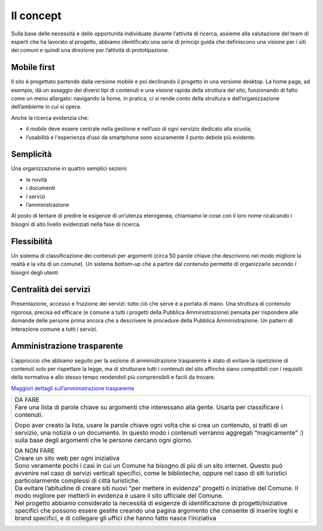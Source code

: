 Il concept
==========

Sulla base delle necessità e delle opportunità individuate durante
l’attività di ricerca, assieme alla valutazione del team di esperti che
ha lavorato al progetto, abbiamo identificato una serie di principi
guida che definiscono una visione per i siti dei comuni e quindi una
direzione per l’attività di prototipazione.

Mobile first
------------

Il sito è progettato partendo dalla versione *mobile* e poi declinando
il progetto in una versione desktop. La home page, ad esempio, dà un
assaggio dei diversi tipi di contenuti e una visione rapida della
struttura del sito, funzionando di fatto come un menu allargato:
navigando la home, in pratica, ci si rende conto della struttura e
dell’organizzazione dell’ambiente in cui si opera.

Anche la ricerca evidenzia che:

-  il *mobile* deve essere centrale nella gestione e nell’uso di ogni
   servizio dedicato alla scuola;

-  l’usabilità e l'esperienza d’uso da smartphone sono sicuramente il
   punto debole più evidente.

Semplicità
----------

Una organizzazione in quattro semplici sezioni:

-  le novità

-  i documenti

-  i servizi

-  l’amministrazione

Al posto di tentare di predire le esigenze di un’utenza eterogenea,
chiamiamo le cose con il loro nome ricalcando i bisogni di alto livello
evidenziati nella fase di ricerca.

Flessibilità
------------

Un sistema di classificazione dei contenuti per argomenti (circa 50
parole chiave che descrivono nel modo migliore la realtà e la vita di un
comune). Un sistema *bottom-up* che a partire dal contenuto permette di
organizzarlo secondo i bisogni degli utenti

Centralità dei servizi 
-----------------------

Presentazione, accesso e fruizione dei servizi: tutto ciò che serve è a
portata di mano. Una struttura di contenuto rigorosa, precisa ed
efficace (e comune a tutti i progetti della Pubblica Amministrazione)
pensata per rispondere alle domande delle persone prima ancora che a
descrivere le procedure della Pubblica Amministrazione. Un pattern di
interazione comune a tutti i servizi.

Amministrazione trasparente
---------------------------

L’approccio che abbiamo seguito per la sezione di amministrazione
trasparente è stato di evitare la ripetizione di contenuti solo per
rispettare la legge, ma di strutturare tutti i contenuti del sito
affinché siano compatibili con i requisiti della normativa e allo stesso
tempo rendendoli più comprensibili e facili da trovare.

`Maggiori dettagli sull’amministrazione
trasparente <https://docs.google.com/spreadsheets/d/1tB7-hsyxmD6SF_4bj3C85tiZwwDfWEGrrr-DyYgXg9o/edit#gid=2074748223>`__

.. _section-1:

.. _section-2:

.. _section-3:

+-----------------------------------------------------------------------+
| | DA FARE                                                             |
| | Fare una lista di parole chiave su argomenti che interessano alla   |
|   gente. Usarla per classificare i contenuti.                         |
|                                                                       |
| Dopo aver creato la lista, usare le parole chiave ogni volta che si   |
| crea un contenuto, si tratti di un servizio, una notizia o un         |
| documento. In questo modo i contenuti verranno aggregati              |
| “magicamente” :) sulla base degli argomenti che le persone cercano    |
| ogni giorno.                                                          |
|                                                                       |
| | DA NON FARE                                                         |
| | Creare un sito web per ogni iniziativa                              |
|                                                                       |
| | Sono veramente pochi i casi in cui un Comune ha bisogno di più di   |
|   un sito internet. Questo può avvenire nel caso di servizi verticali |
|   specifici, come le biblioteche, oppure nel caso di siti turistici   |
|   particolarmente complessi di città turistiche.                      |
| | Da evitare l’abitudine di creare siti nuovi “per mettere in         |
|   evidenza” progetti o iniziative del Comune. Il modo migliore per    |
|   metterli in evidenza è usare il sito ufficiale del Comune.          |
| | Nel progetto abbiamo considerato la necessità di esigenze di        |
|   identificazione di progetti/iniziative specifici che possono essere |
|   gestite creando una pagina argomento che consente di inserire loghi |
|   e brand specifici, e di collegare gli uffici che hanno fatto nasce  |
|   l’iniziativa                                                        |
+-----------------------------------------------------------------------+

.. _section-4:
